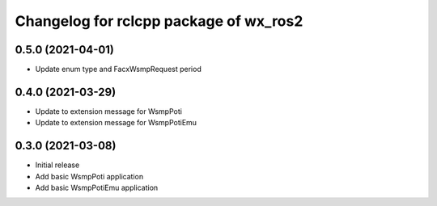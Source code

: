 ^^^^^^^^^^^^^^^^^^^^^^^^^^^^^^^^^^^^^^^
Changelog for rclcpp package of wx_ros2
^^^^^^^^^^^^^^^^^^^^^^^^^^^^^^^^^^^^^^^

0.5.0 (2021-04-01)
------------------
* Update enum type and FacxWsmpRequest period


0.4.0 (2021-03-29)
------------------
* Update to extension message for WsmpPoti
* Update to extension message for WsmpPotiEmu 


0.3.0 (2021-03-08)
------------------
* Initial release
* Add basic WsmpPoti application
* Add basic WsmpPotiEmu application
